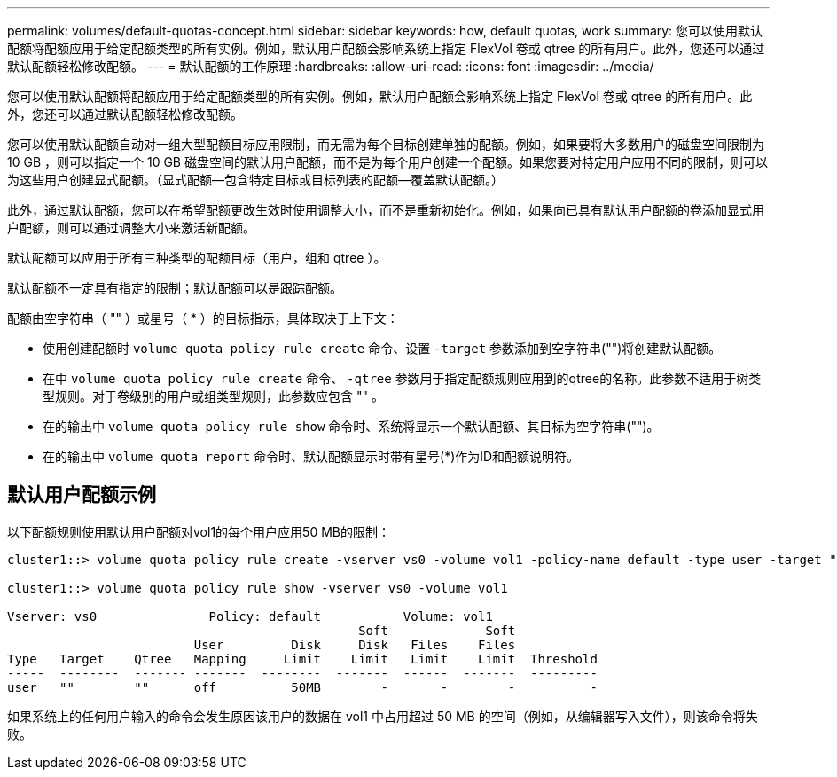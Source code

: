 ---
permalink: volumes/default-quotas-concept.html 
sidebar: sidebar 
keywords: how, default quotas, work 
summary: 您可以使用默认配额将配额应用于给定配额类型的所有实例。例如，默认用户配额会影响系统上指定 FlexVol 卷或 qtree 的所有用户。此外，您还可以通过默认配额轻松修改配额。 
---
= 默认配额的工作原理
:hardbreaks:
:allow-uri-read: 
:icons: font
:imagesdir: ../media/


[role="lead"]
您可以使用默认配额将配额应用于给定配额类型的所有实例。例如，默认用户配额会影响系统上指定 FlexVol 卷或 qtree 的所有用户。此外，您还可以通过默认配额轻松修改配额。

您可以使用默认配额自动对一组大型配额目标应用限制，而无需为每个目标创建单独的配额。例如，如果要将大多数用户的磁盘空间限制为 10 GB ，则可以指定一个 10 GB 磁盘空间的默认用户配额，而不是为每个用户创建一个配额。如果您要对特定用户应用不同的限制，则可以为这些用户创建显式配额。（显式配额—包含特定目标或目标列表的配额—覆盖默认配额。）

此外，通过默认配额，您可以在希望配额更改生效时使用调整大小，而不是重新初始化。例如，如果向已具有默认用户配额的卷添加显式用户配额，则可以通过调整大小来激活新配额。

默认配额可以应用于所有三种类型的配额目标（用户，组和 qtree ）。

默认配额不一定具有指定的限制；默认配额可以是跟踪配额。

配额由空字符串（ "" ）或星号（ * ）的目标指示，具体取决于上下文：

* 使用创建配额时 `volume quota policy rule create` 命令、设置 `-target` 参数添加到空字符串("")将创建默认配额。
* 在中 `volume quota policy rule create` 命令、 `-qtree` 参数用于指定配额规则应用到的qtree的名称。此参数不适用于树类型规则。对于卷级别的用户或组类型规则，此参数应包含 "" 。
* 在的输出中 `volume quota policy rule show` 命令时、系统将显示一个默认配额、其目标为空字符串("")。
* 在的输出中 `volume quota report` 命令时、默认配额显示时带有星号(*)作为ID和配额说明符。




== 默认用户配额示例

以下配额规则使用默认用户配额对vol1的每个用户应用50 MB的限制：

[listing]
----
cluster1::> volume quota policy rule create -vserver vs0 -volume vol1 -policy-name default -type user -target "" -qtree "" -disk-limit 50m

cluster1::> volume quota policy rule show -vserver vs0 -volume vol1

Vserver: vs0               Policy: default           Volume: vol1
                                               Soft             Soft
                         User         Disk     Disk   Files    Files
Type   Target    Qtree   Mapping     Limit    Limit   Limit    Limit  Threshold
-----  --------  ------- -------  --------  -------  ------  -------  ---------
user   ""        ""      off          50MB        -       -        -          -
----
如果系统上的任何用户输入的命令会发生原因该用户的数据在 vol1 中占用超过 50 MB 的空间（例如，从编辑器写入文件），则该命令将失败。
